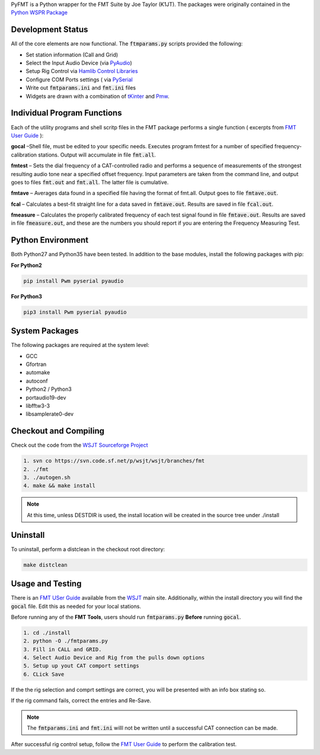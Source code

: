 PyFMT is a Python wrapper for the FMT Suite by Joe Taylor (K1JT). The packages were originally contained in the `Python WSPR Package`_


Development Status
^^^^^^^^^^^^^^^^^^
All of the core elements are now functional. The :code:`ftmparams.py` scripts provided the following:

* Set station information (Call and Grid)
* Select the Input Audio Device (via `PyAudio`_)
* Setup Rig Control via `Hamlib Control Libraries`_
* Configure COM Ports settings ( via `PySerial`_
* Write out :code:`fmtparams.ini` and :code:`fmt.ini` files
* Widgets are drawn with a combination of `tKinter`_ and `Pmw`_.

Individual Program Functions
^^^^^^^^^^^^^^^^^^^^^^^^^^^^
Each of the utility programs and shell scritp files in the FMT package performs a single function ( excerpts from `FMT User Guide`_ ):

**gocal** –Shell file, must be edited to your specific needs. Executes program fmtest for a number of specified frequency-calibration stations. Output will accumulate in file :code:`fmt.all`.

**fmtest** – Sets the dial frequency of a CAT-controlled radio and performs a sequence of measurements of the strongest resulting audio tone near a specified offset frequency. Input parameters are taken from the command line, and output goes to files :code:`fmt.out` and :code:`fmt.all`. The latter file is cumulative.

**fmtave** – Averages data found in a specified file having the format of fmt.all. Output goes to file :code:`fmtave.out`.

**fcal** – Calculates a best-fit straight line for a data saved in :code:`fmtave.out`. Results are saved in file :code:`fcal.out`.

**fmeasure** – Calculates the properly calibrated frequency of each test signal found in file :code:`fmtave.out`. Results are saved in file :code:`fmeasure.out`, and these are the numbers you should report if you are entering the Frequency Measuring Test.

Python Environment
^^^^^^^^^^^^^^^^^^
Both Python27 and Python35 have been tested. In addition to the base modules, install the following packages with pip:

**For Python2**

.. code-block:: bash

   pip install Pwm pyserial pyaudio

**For Python3**

.. code-block:: bash

   pip3 install Pwm pyserial pyaudio

System Packages
^^^^^^^^^^^^^^^
The following packages are required at the system level:

* GCC
* Gfortran
* automake
* autoconf
* Python2 / Python3
* portaudio19-dev
* libfftw3-3
* libsamplerate0-dev

Checkout and Compiling
^^^^^^^^^^^^^^^^^^^^^^
Check out the code from the `WSJT Sourceforge Project`_

.. code-block:: bash

   1. svn co https://svn.code.sf.net/p/wsjt/wsjt/branches/fmt
   2. ./fmt
   3. ./autogen.sh
   4. make && make install

.. NOTE:: At this time, unless DESTDIR is used, the install location will be created in the source tree under ./install

Uninstall
^^^^^^^^^
To uninstall, perform a distclean in the checkout root directory:

.. code-block:: bash

   make distclean
   
Usage and Testing
^^^^^^^^^^^^^^^^^
There is an `FMT USer Guide`_ available from the `WSJT`_ main site. 
Additionally, within the install directory you will find the :code:`gocal` 
file. Edit this as needed for your local stations.

Before running any of the **FMT Tools**, users should run :code:`fmtparams.py`
**Before** running :code:`gocal`.

.. code-block:: bash

   1. cd ./install
   2. python -O ./fmtparams.py
   3. Fill in CALL and GRID.
   4. Select Audio Device and Rig from the pulls down options
   5. Setup up yout CAT comport settings
   6. CLick Save

If the the rig selection and comprt settings are correct, you will be presented
with an info box stating so.

If the rig command fails, correct the entries and Re-Save.

.. NOTE:: The :code:`fmtparams.ini` and :code:`fmt.ini` willl not be written until a successful CAT connection can be made.

After successful rig control setup, follow the `FMT User Guide`_ to perform the calibration test.


.. _Python Wspr Package: http://physics.princeton.edu/pulsar/k1jt/wspr.html
.. _Hamlib COntrol Libraries: https://sourceforge.net/projects/hamlib/?source=directory
.. _PyAudio: https://people.csail.mit.edu/hubert/pyaudio/
.. _PySerial: http://pyserial.readthedocs.io/en/latest/pyserial_api.html
.. _Python: https://www.python.org/
.. _Portaudio: http://portaudio.com/
.. _tKinter: https://wiki.python.org/moin/TkInter
.. _Pmw: http://pmw.sourceforge.net/
.. _WSJT Sourceforge Project: https://sourceforge.net/p/wsjt/wsjt/HEAD/tree/branches/fmt/
.. _FMT User Guide: http://physics.princeton.edu/pulsar/k1jt/FMT_User.pdf
.. _WSJT: http://physics.princeton.edu/pulsar/k1jt/
